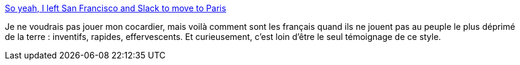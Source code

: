 :jbake-type: post
:jbake-status: published
:jbake-title: So yeah, I left San Francisco and Slack to move to Paris
:jbake-tags: france,culture,technologie,_mois_juin,_année_2017
:jbake-date: 2017-06-26
:jbake-depth: ../
:jbake-uri: shaarli/1498465892000.adoc
:jbake-source: https://nicolas-delsaux.hd.free.fr/Shaarli?searchterm=https%3A%2F%2Fmedium.com%2F%40degoodmanwilson%2Fso-yeah-i-left-san-francisco-and-slack-to-move-to-paris-a71a730f1a5d&searchtags=france+culture+technologie+_mois_juin+_ann%C3%A9e_2017
:jbake-style: shaarli

https://medium.com/@degoodmanwilson/so-yeah-i-left-san-francisco-and-slack-to-move-to-paris-a71a730f1a5d[So yeah, I left San Francisco and Slack to move to Paris]

Je ne voudrais pas jouer mon cocardier, mais voilà comment sont les français quand ils ne jouent pas au peuple le plus déprimé de la terre : inventifs, rapides, effervescents. Et curieusement, c'est loin d'être le seul témoignage de ce style.
